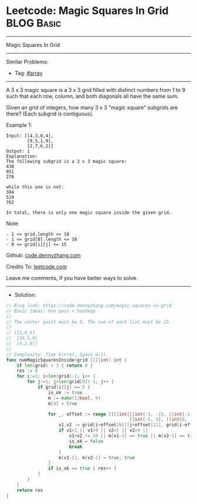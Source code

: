 * Leetcode: Magic Squares In Grid                                :BLOG:Basic:
#+STARTUP: showeverything
#+OPTIONS: toc:nil \n:t ^:nil creator:nil d:nil
:PROPERTIES:
:type:     array
:END:
---------------------------------------------------------------------
Magic Squares In Grid
---------------------------------------------------------------------
#+BEGIN_HTML
<a href="https://github.com/dennyzhang/code.dennyzhang.com"><img align="right" width="200" height="183" src="https://www.dennyzhang.com/wp-content/uploads/denny/watermark/github.png" /></a>
#+END_HTML
Similar Problems:
- Tag: [[https://code.dennyzhang.com/tag/array][#array]]
---------------------------------------------------------------------
A 3 x 3 magic square is a 3 x 3 grid filled with distinct numbers from 1 to 9 such that each row, column, and both diagonals all have the same sum.

Given an grid of integers, how many 3 x 3 "magic square" subgrids are there?  (Each subgrid is contiguous).

Example 1:
#+BEGIN_EXAMPLE
Input: [[4,3,8,4],
        [9,5,1,9],
        [2,7,6,2]]
Output: 1
Explanation: 
The following subgrid is a 3 x 3 magic square:
438
951
276

while this one is not:
384
519
762

In total, there is only one magic square inside the given grid.
#+END_EXAMPLE

Note:
#+BEGIN_EXAMPLE
- 1 <= grid.length <= 10
- 1 <= grid[0].length <= 10
- 0 <= grid[i][j] <= 15
#+END_EXAMPLE

Github: [[https://github.com/dennyzhang/code.dennyzhang.com/tree/master/problems/magic-squares-in-grid][code.dennyzhang.com]]

Credits To: [[https://leetcode.com/problems/magic-squares-in-grid/description/][leetcode.com]]

Leave me comments, if you have better ways to solve.
---------------------------------------------------------------------
- Solution:
#+BEGIN_SRC go
// Blog link: https://code.dennyzhang.com/magic-squares-in-grid
// Basic Ideas: One pass + hashmap
//
// The center point must be 5. The sum of each list must be 15.
//
// [[1,8,6]
//  [10,5,0]
//  [4,2,9]]
//
// Complexity: Time O(n*m), Space O(1)
func numMagicSquaresInside(grid [][]int) int {
    if len(grid) < 3 { return 0 }
    res := 0
    for i:=1; i<len(grid)-1; i++ {
        for j:=1; j<len(grid[0])-1; j++ {
            if grid[i][j] == 5 {
                is_ok := true
                m := make([]bool, 9)
                m[4] = true
                
                for _, offset := range [][]int{[]int{-1, -1}, []int{-1, 0}, 
                                               []int{-1, 1}, []int{0, -1}} {
                    v1,v2 := grid[i+offset[0]][j+offset[1]], grid[i-offset[0]][j-offset[1]]
                    if v1<1 || v1>9 || v2<1 || v2>9 || 
                        v1+v2 != 10 || m[v1-1] == true || m[v2-1] == true { 
                        is_ok = false
                        break 
                    }
                    m[v1-1], m[v2-1] = true, true
                }
                if is_ok == true { res++ }
            }
        }
    }
    return res
}
#+END_SRC

#+BEGIN_HTML
<div style="overflow: hidden;">
<div style="float: left; padding: 5px"> <a href="https://www.linkedin.com/in/dennyzhang001"><img src="https://www.dennyzhang.com/wp-content/uploads/sns/linkedin.png" alt="linkedin" /></a></div>
<div style="float: left; padding: 5px"><a href="https://github.com/dennyzhang"><img src="https://www.dennyzhang.com/wp-content/uploads/sns/github.png" alt="github" /></a></div>
<div style="float: left; padding: 5px"><a href="https://www.dennyzhang.com/slack" target="_blank" rel="nofollow"><img src="https://slack.dennyzhang.com/badge.svg" alt="slack"/></a></div>
</div>
#+END_HTML
